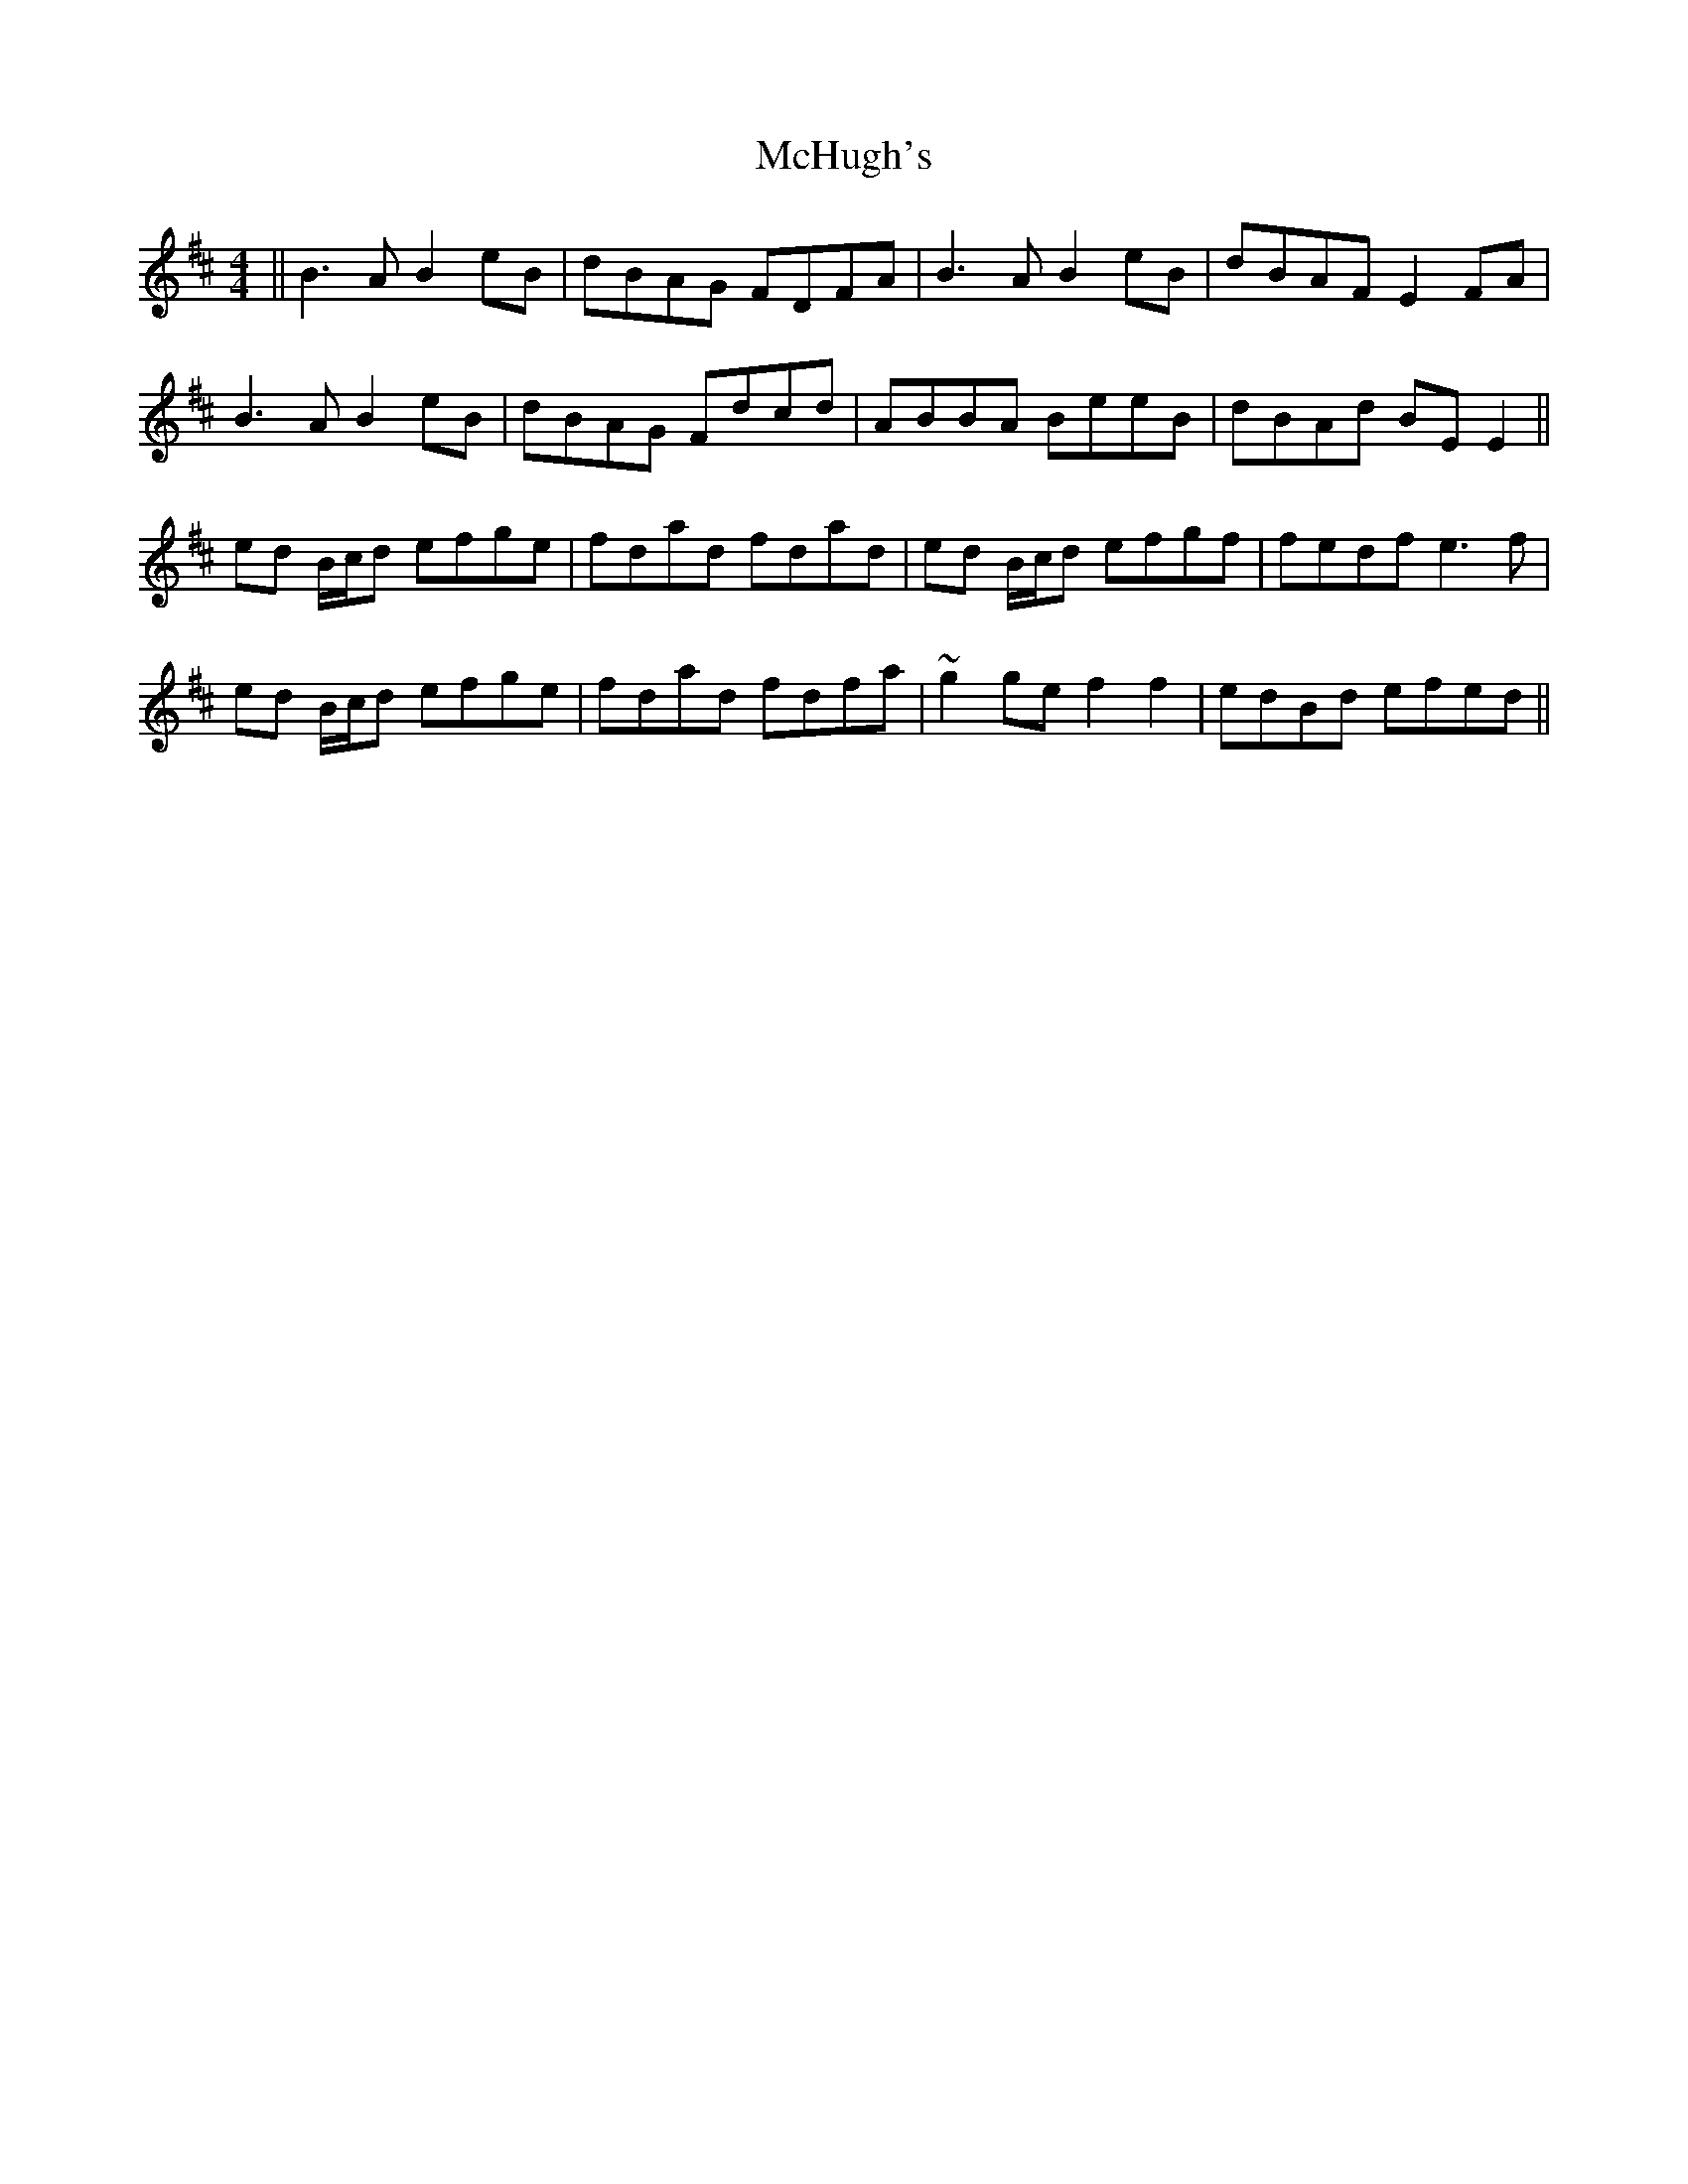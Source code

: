 X: 26144
T: McHugh's
R: reel
M: 4/4
K: Edorian
||B3A B2eB|dBAG FDFA|B3A B2eB|dBAF E2FA|
B3A B2eB|dBAG Fdcd|ABBA BeeB|dBAd BEE2||
ed B/c/d efge|fdad fdad|ed B/c/d efgf|fedf e3f|
ed B/c/d efge|fdad fdfa|~g2ge f2f2|edBd efed||

